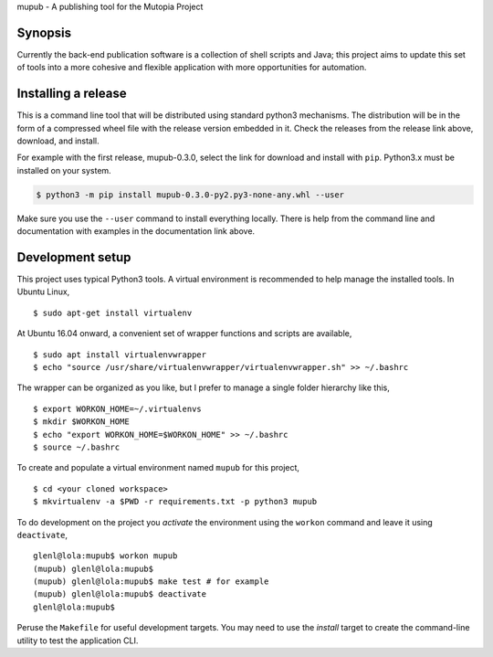 mupub - A publishing tool for the Mutopia Project

.. image:: https://readthedocs.org/projects/mutopia-rewrite/badge/?version=latest
   :target: http://mutopia-rewrite.readthedocs.io/en/latest/?badge=latest
   :alt: Documentation Status

Synopsis
--------
Currently the back-end publication software is a collection of shell
scripts and Java; this project aims to update this set of tools into a
more cohesive and flexible application with more opportunities for
automation.


Installing a release
--------------------
This is a command line tool that will be distributed using standard
python3 mechanisms. The distribution will be in the form of a
compressed wheel file with the release version embedded in it. Check
the releases from the release link above, download, and install.

For example with the first release, mupub-0.3.0, select the link for
download and install with ``pip``. Python3.x must be installed on your
system.

.. code-block:: bash

  $ python3 -m pip install mupub-0.3.0-py2.py3-none-any.whl --user

Make sure you use the ``--user`` command to install everything
locally. There is help from the command line and documentation with
examples in the documentation link above.


Development setup
-----------------

This project uses typical Python3 tools. A virtual environment is
recommended to help manage the installed tools. In Ubuntu Linux, ::

  $ sudo apt-get install virtualenv

At Ubuntu 16.04 onward, a convenient set of wrapper functions and
scripts are available, ::

  $ sudo apt install virtualenvwrapper
  $ echo "source /usr/share/virtualenvwrapper/virtualenvwrapper.sh" >> ~/.bashrc

The wrapper can be organized as you like, but I prefer to manage a
single folder hierarchy like this, ::

  $ export WORKON_HOME=~/.virtualenvs
  $ mkdir $WORKON_HOME
  $ echo "export WORKON_HOME=$WORKON_HOME" >> ~/.bashrc
  $ source ~/.bashrc

To create and populate a virtual environment named ``mupub`` for this
project, ::

  $ cd <your cloned workspace>
  $ mkvirtualenv -a $PWD -r requirements.txt -p python3 mupub

To do development on the project you `activate` the environment using
the ``workon`` command and leave it using ``deactivate``, ::

  glenl@lola:mupub$ workon mupub
  (mupub) glenl@lola:mupub$
  (mupub) glenl@lola:mupub$ make test # for example
  (mupub) glenl@lola:mupub$ deactivate
  glenl@lola:mupub$

Peruse the ``Makefile`` for useful development targets. You may need
to use the `install` target to create the command-line utility to test
the application CLI.
